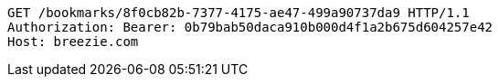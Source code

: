 [source,http,options="nowrap"]
----
GET /bookmarks/8f0cb82b-7377-4175-ae47-499a90737da9 HTTP/1.1
Authorization: Bearer: 0b79bab50daca910b000d4f1a2b675d604257e42
Host: breezie.com

----